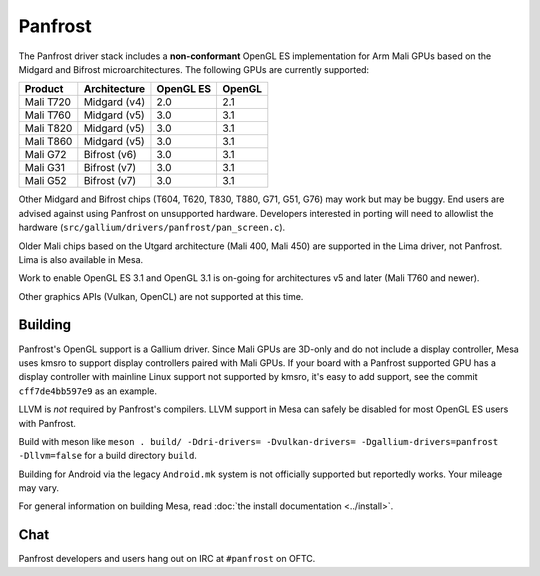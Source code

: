 Panfrost
========

The Panfrost driver stack includes a **non-conformant** OpenGL ES
implementation for Arm Mali GPUs based on the Midgard and Bifrost
microarchitectures. The following GPUs are currently supported:

=========  ============ ============ =======
Product    Architecture OpenGL ES    OpenGL
=========  ============ ============ =======
Mali T720  Midgard (v4) 2.0          2.1
Mali T760  Midgard (v5) 3.0          3.1
Mali T820  Midgard (v5) 3.0          3.1
Mali T860  Midgard (v5) 3.0          3.1
Mali G72   Bifrost (v6) 3.0          3.1
Mali G31   Bifrost (v7) 3.0          3.1
Mali G52   Bifrost (v7) 3.0          3.1
=========  ============ ============ =======

Other Midgard and Bifrost chips (T604, T620, T830, T880, G71, G51, G76) may
work but may be buggy. End users are advised against using Panfrost on
unsupported hardware. Developers interested in porting will need to allowlist
the hardware (``src/gallium/drivers/panfrost/pan_screen.c``).

Older Mali chips based on the Utgard architecture (Mali 400, Mali 450) are
supported in the Lima driver, not Panfrost. Lima is also available in Mesa.

Work to enable OpenGL ES 3.1 and OpenGL 3.1 is on-going for architectures v5
and later (Mali T760 and newer).

Other graphics APIs (Vulkan, OpenCL) are not supported at this time.

Building
--------

Panfrost's OpenGL support is a Gallium driver. Since Mali GPUs are 3D-only and
do not include a display controller, Mesa uses kmsro to support display
controllers paired with Mali GPUs. If your board with a Panfrost supported GPU
has a display controller with mainline Linux support not supported by kmsro,
it's easy to add support, see the commit ``cff7de4bb597e9`` as an example.

LLVM is *not* required by Panfrost's compilers. LLVM support in Mesa can
safely be disabled for most OpenGL ES users with Panfrost.

Build with meson like ``meson . build/ -Ddri-drivers= -Dvulkan-drivers=
-Dgallium-drivers=panfrost -Dllvm=false`` for a build directory
``build``.

Building for Android via the legacy ``Android.mk`` system is not officially
supported but reportedly works. Your mileage may vary.

For general information on building Mesa, read :doc:`the install documentation
<../install>`.

Chat
----

Panfrost developers and users hang out on IRC at ``#panfrost`` on OFTC.
